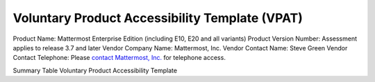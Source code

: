 =================================================================
Voluntary Product Accessibility Template (VPAT) 
=================================================================

Product Name: Mattermost Enterprise Edition (including E10, E20 and all variants) 
Product Version Number: Assessment applies to release 3.7 and later 
Vendor Company Name: Mattermost, Inc. 
Vendor Contact Name: Steve Green
Vendor Contact Telephone: Please `contact Mattermost, Inc. <https://about.mattermost.com/contact/>`_ for telephone access. 

Summary Table
Voluntary Product Accessibility Template
